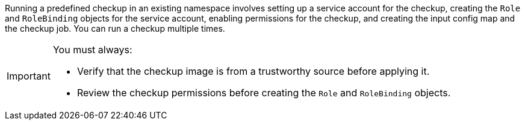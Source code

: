 // Text snippet included in the following modules:
//
// *
//
// Text snippet included in the following assemblies:
//
// * /virt/monitoring/virt-running-cluster-checkups.adoc

:_mod-docs-content-type: SNIPPET

Running a predefined checkup in an existing namespace involves setting up a service account for the checkup, creating the `Role` and `RoleBinding` objects for the service account, enabling permissions for the checkup, and creating the input config map and the checkup job. You can run a checkup multiple times.

[IMPORTANT]
====
You must always:

* Verify that the checkup image is from a trustworthy source before applying it.
* Review the checkup permissions before creating the `Role` and `RoleBinding` objects.
====
